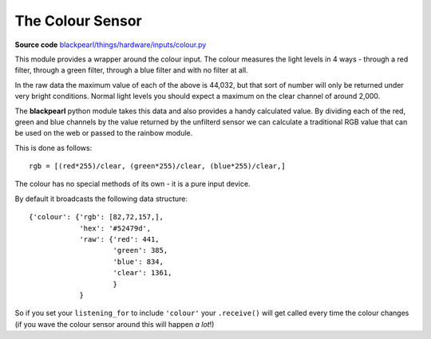 .. _colour-hardware:

The Colour Sensor
=================

.. _source-code: https://github.com/offmessage/blackpearl/blob/master/blackpearl/things/hardware/inputs/colour.py

**Source code** `blackpearl/things/hardware/inputs/colour.py`__

__ source-code_

This module provides a wrapper around the colour input. The colour measures the
light levels in 4 ways - through a red filter, through a green filter, through
a blue filter and with no filter at all.

In the raw data the maximum value of each of the above is 44,032, but that sort
of number will only be returned under very bright conditions. Normal light
levels you should expect a maximum on the clear channel of around 2,000.

The **blackpearl** python module takes this data and also provides a handy
calculated value. By dividing each of the red, green and blue channels by the
value returned by the unfilterd sensor we can calculate a traditional RGB value
that can be used on the web or passed to the rainbow module.

This is done as follows::
  
  rgb = [(red*255)/clear, (green*255)/clear, (blue*255)/clear,]
  
The colour has no special methods of its own - it is a pure input device.

By default it broadcasts the following data structure::

  {'colour': {'rgb': [82,72,157,],
              'hex': '#52479d',
              'raw': {'red': 441,
                      'green': 385,
                      'blue': 834,
                      'clear': 1361,
                      }
              }
              
So if you set your ``listening_for`` to include ``'colour'`` your ``.receive()``
will get called every time the colour changes (if you wave the colour sensor
around this will happen *a lot*!)
